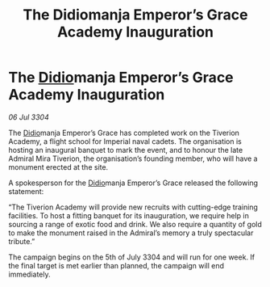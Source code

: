 :PROPERTIES:
:ID:       25282abc-4763-493d-9692-def083851ddb
:END:
#+title: The Didiomanja Emperor’s Grace Academy Inauguration
#+filetags: :Empire:3304:galnet:

* The [[id:d508fb0f-0214-4133-829f-edb61e2681d0][Didio]]manja Emperor’s Grace Academy Inauguration

/06 Jul 3304/

The [[id:d508fb0f-0214-4133-829f-edb61e2681d0][Didio]]manja Emperor’s Grace has completed work on the Tiverion Academy, a flight school for Imperial naval cadets. The organisation is hosting an inaugural banquet to mark the event, and to honour the late Admiral Mira Tiverion, the organisation’s founding member, who will have a monument erected at the site. 

A spokesperson for the [[id:d508fb0f-0214-4133-829f-edb61e2681d0][Didio]]manja Emperor’s Grace released the following statement: 

“The Tiverion Academy will provide new recruits with cutting-edge training facilities. To host a fitting banquet for its inauguration, we require help in sourcing a range of exotic food and drink. We also require a quantity of gold to make the monument raised in the Admiral’s memory a truly spectacular tribute.” 

The campaign begins on the 5th of July 3304 and will run for one week. If the final target is met earlier than planned, the campaign will end immediately.
